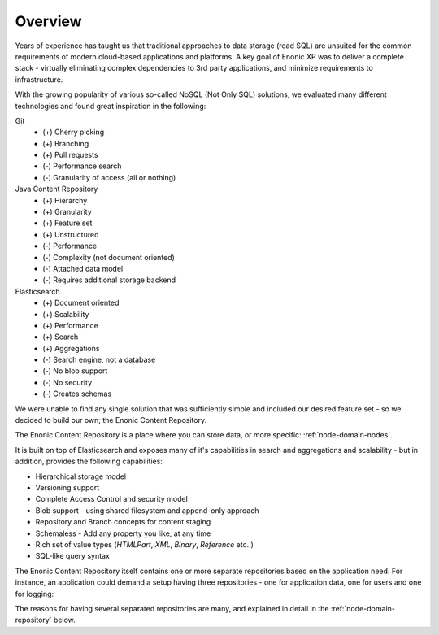 Overview
========

Years of experience has taught us that traditional approaches to data storage (read SQL) are unsuited for the common requirements of modern cloud-based applications and platforms.
A key goal of Enonic XP was to deliver a complete stack - virtually eliminating complex dependencies to 3rd party applications, and minimize requirements to infrastructure.

With the growing popularity of various so-called NoSQL (Not Only SQL) solutions, we evaluated many different technologies and found great inspiration in the following:

Git
  * (+) Cherry picking
  * (+) Branching
  * (+) Pull requests
  * (-) Performance search
  * (-) Granularity of access (all or nothing)

Java Content Repository
  * (+) Hierarchy
  * (+) Granularity
  * (+) Feature set
  * (+) Unstructured
  * (-) Performance
  * (-) Complexity (not document oriented)
  * (-) Attached data model
  * (-) Requires additional storage backend

Elasticsearch
  * (+) Document oriented
  * (+) Scalability
  * (+) Performance
  * (+) Search
  * (+) Aggregations
  * (-) Search engine, not a database
  * (-) No blob support
  * (-) No security
  * (-) Creates schemas

We were unable to find any single solution that was sufficiently simple and included our
desired feature set - so we decided to build our own; the Enonic Content Repository.

The Enonic Content Repository is a place where you can store data,
or more specific: :ref:`node-domain-nodes`.

It is built on top of Elasticsearch and exposes many of it's capabilities in search and aggregations
and scalability - but in addition, provides the following capabilities:

* Hierarchical storage model
* Versioning support
* Complete Access Control and security model
* Blob support - using shared filesystem and append-only approach
* Repository and Branch concepts for content staging
* Schemaless - Add any property you like, at any time
* Rich set of value types (`HTMLPart`, `XML`, `Binary`, `Reference` etc..)
* SQL-like query syntax

The Enonic Content Repository itself contains one or more separate repositories based on the application need.
For instance, an application could demand a setup having three repositories - one for application data, one for users and one for logging:

.. image:: images/sub-repos.png

The reasons for having several separated repositories are many, and explained in detail in the :ref:`node-domain-repository` below.
